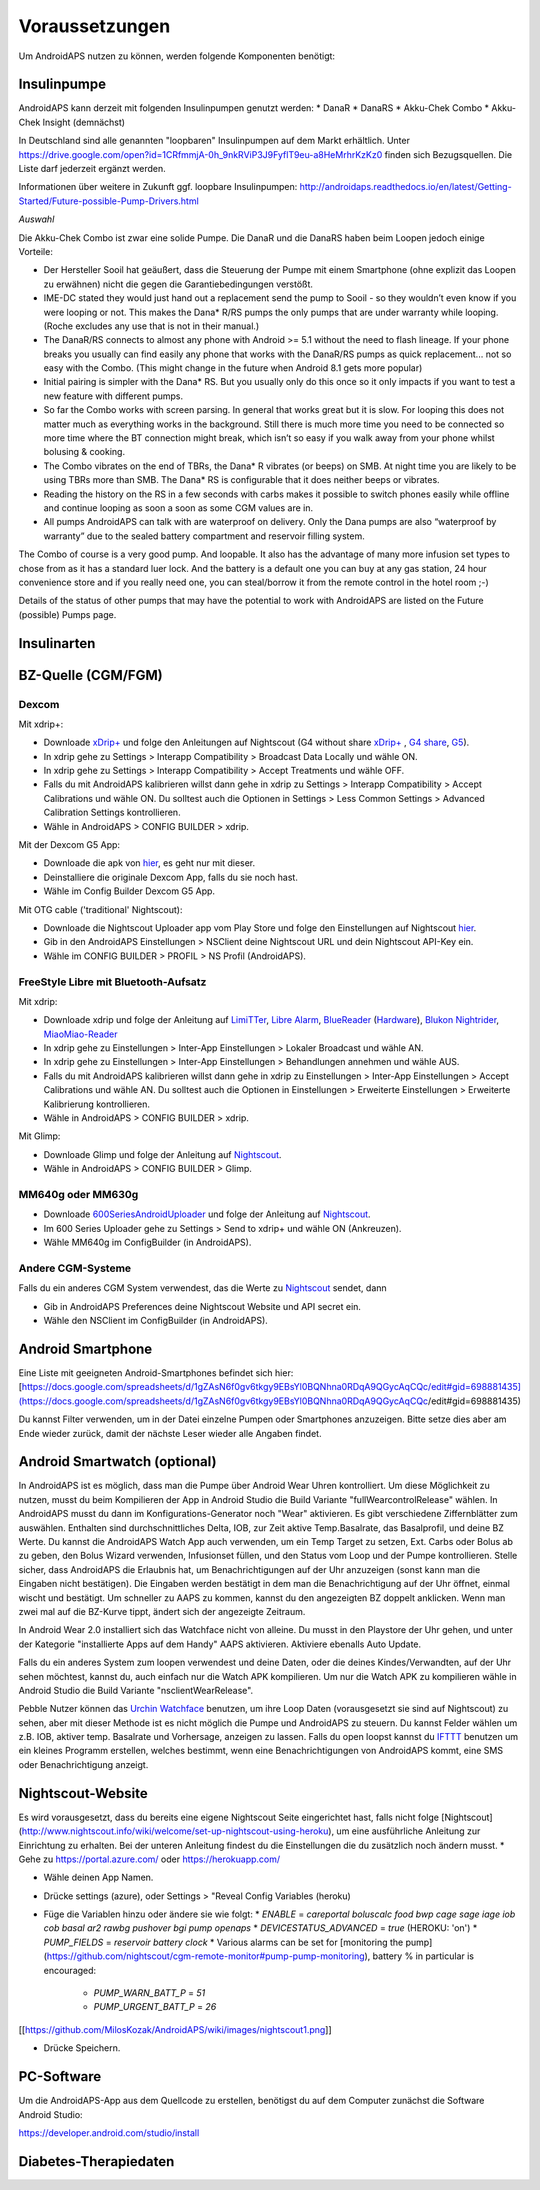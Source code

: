 Voraussetzungen
=================
Um AndroidAPS nutzen zu können, werden folgende Komponenten benötigt:

Insulinpumpe
-----------
AndroidAPS kann derzeit mit folgenden Insulinpumpen genutzt werden:
* DanaR
* DanaRS
* Akku-Chek Combo
* Akku-Chek Insight (demnächst)

In Deutschland sind alle genannten "loopbaren" Insulinpumpen auf dem Markt erhältlich. Unter https://drive.google.com/open?id=1CRfmmjA-0h_9nkRViP3J9FyflT9eu-a8HeMrhrKzKz0 finden sich Bezugsquellen. Die Liste darf jederzeit ergänzt werden.

Informationen über weitere in Zukunft ggf. loopbare Insulinpumpen: http://androidaps.readthedocs.io/en/latest/Getting-Started/Future-possible-Pump-Drivers.html 

*Auswahl*

Die Akku-Chek Combo ist zwar eine solide Pumpe. Die DanaR und die DanaRS haben beim Loopen jedoch einige Vorteile:

* Der Hersteller Sooil hat geäußert, dass die Steuerung der Pumpe mit einem Smartphone (ohne explizit das Loopen zu erwähnen) nicht die gegen die Garantiebedingungen verstößt. 
* IME-DC stated they would just hand out a replacement send the pump to Sooil - so they wouldn’t even know if you were looping or not. This makes the Dana* R/RS pumps the only pumps that are under warranty while looping. (Roche excludes any use that is not in their manual.)
* The DanaR/RS connects to almost any phone with Android >= 5.1 without the need to flash lineage. If your phone breaks you usually can find easily any phone that works with the DanaR/RS pumps as quick replacement... not so easy with the Combo. (This might change in the future when Android 8.1 gets more popular)
* Initial pairing is simpler with the Dana* RS. But you usually only do this once so it only impacts if you want to test a new feature with different pumps.
* So far the Combo works with screen parsing. In general that works great but it is slow. For looping this does not matter much as everything works in the background. Still there is much more time you need to be connected so more time where the BT connection might break, which isn’t so easy if you walk away from your phone whilst bolusing & cooking.
* The Combo vibrates on the end of TBRs, the Dana* R vibrates (or beeps) on SMB. At night time you are likely to be using TBRs more than SMB. The Dana* RS is configurable that it does neither beeps or vibrates.
* Reading the history on the RS in a few seconds with carbs makes it possible to switch phones easily while offline and continue looping as soon a soon as some CGM values are in.
* All pumps AndroidAPS can talk with are waterproof on delivery. Only the Dana pumps are also “waterproof by warranty” due to the sealed battery compartment and reservoir filling system.

The Combo of course is a very good pump. And loopable. It also has the advantage of many more infusion set types to chose from as it has a standard luer lock. And the battery is a default one you can buy at any gas station, 24 hour convenience store and if you really need one, you can steal/borrow it from the remote control in the hotel room ;-)

Details of the status of other pumps that may have the potential to work with AndroidAPS are listed on the Future (possible) Pumps page.

Insulinarten
-----------


BZ-Quelle (CGM/FGM)
-----------

Dexcom
++++++++++++

Mit xdrip+:

* Downloade `xDrip+ <https://github.com/NightscoutFoundation/xDrip/>`_ und folge den Anleitungen auf Nightscout (G4 without share `xDrip+ <http://www.nightscout.info/wiki/welcome/nightscout-with-xdrip-wireless-bridge/>`_ , `G4 share <http://www.nightscout.info/wiki/welcome/nightscout-with-xdrip-and-dexcom-share-wireless/>`_, `G5 <http://www.nightscout.info/wiki/welcome/nightscout-with-xdrip-and-dexcom-share-wireless/xdrip-with-g5-support/>`_).
* In xdrip gehe zu Settings > Interapp Compatibility > Broadcast Data Locally und wähle ON.
* In xdrip gehe zu Settings > Interapp Compatibility > Accept Treatments und wähle OFF.
* Falls du mit AndroidAPS kalibrieren willst dann gehe in xdrip zu Settings > Interapp Compatibility > Accept Calibrations und wähle ON. Du solltest auch die Optionen in Settings > Less Common Settings > Advanced Calibration Settings kontrollieren.
* Wähle in AndroidAPS > CONFIG BUILDER > xdrip.

Mit der Dexcom G5 App:

* Downloade die apk von `hier <https://github.com/dexcomapp/dexcomapp/>`_, es geht nur mit dieser.
* Deinstalliere die originale Dexcom App, falls du sie noch hast.
* Wähle im Config Builder Dexcom G5 App.

Mit OTG cable ('traditional' Nightscout):

* Downloade die Nightscout Uploader app vom Play Store und folge den Einstellungen auf Nightscout `hier <http://www.nightscout.info/wiki/welcome/basic-requirements/>`_.
* Gib in den AndroidAPS Einstellungen > NSClient deine Nightscout URL und dein Nightscout API-Key ein.
* Wähle im CONFIG BUILDER > PROFIL > NS Profil (AndroidAPS).

FreeStyle Libre mit Bluetooth-Aufsatz
+++++++++++++

Mit xdrip:

* Downloade xdrip und folge der Anleitung auf `LimiTTer <https://github.com/JoernL/LimiTTer/>`_, `Libre Alarm <https://github.com/pimpimmi/LibreAlarm/wiki/>`_, `BlueReader <https://unendlichkeit.net/wordpress/?p=680&lang=en>`_ (`Hardware <https://bluetoolz.de/wordpress/>`_), `Blukon Nightrider <https://www.ambrosiasys.com/howit>`_, `MiaoMiao-Reader <https://www.miaomiao.cool/>`_
* In xdrip gehe zu Einstellungen > Inter-App Einstellungen > Lokaler Broadcast und wähle AN.
* In xdrip gehe zu Einstellungen > Inter-App Einstellungen > Behandlungen annehmen und wähle AUS.
* Falls du mit AndroidAPS kalibrieren willst dann gehe in xdrip zu Einstellungen > Inter-App Einstellungen > Accept Calibrations und wähle AN. Du solltest auch die Optionen in Einstellungen > Erweiterte Einstellungen > Erweiterte Kalibrierung kontrollieren.
* Wähle in AndroidAPS > CONFIG BUILDER > xdrip.

Mit Glimp:

* Downloade Glimp und folge der Anleitung auf `Nightscout <http://www.nightscout.info/wiki/welcome/nightscout-for-libre/>`_. 
* Wähle in AndroidAPS > CONFIG BUILDER > Glimp.

MM640g oder MM630g
+++++++++++

* Downloade `600SeriesAndroidUploader <http://pazaan.github.io/600SeriesAndroidUploader/>`_ und folge der Anleitung auf  `Nightscout <http://www.nightscout.info/wiki/welcome/nightscout-and-medtronic-640g/>`_.
* Im 600 Series Uploader gehe zu Settings > Send to xdrip+ und wähle ON (Ankreuzen).
* Wähle MM640g im ConfigBuilder (in AndroidAPS).

Andere CGM-Systeme
+++++++++++

Falls du ein anderes CGM System verwendest, das die Werte zu `Nightscout <http://www.nightscout.info/>`_ sendet, dann

* Gib in AndroidAPS Preferences deine Nightscout Website und API secret ein.
* Wähle den NSClient im ConfigBuilder (in AndroidAPS).


Android Smartphone
-----------

Eine Liste mit geeigneten Android-Smartphones befindet sich hier: 
[https://docs.google.com/spreadsheets/d/1gZAsN6f0gv6tkgy9EBsYl0BQNhna0RDqA9QGycAqCQc/edit#gid=698881435](https://docs.google.com/spreadsheets/d/1gZAsN6f0gv6tkgy9EBsYl0BQNhna0RDqA9QGycAqCQc/edit#gid=698881435)

Du kannst Filter verwenden, um in der Datei einzelne Pumpen oder Smartphones anzuzeigen. Bitte setze dies aber am Ende wieder zurück, damit der nächste Leser wieder alle Angaben findet.

Android Smartwatch (optional)
-----------

In AndroidAPS ist es möglich, dass man die Pumpe über Android Wear Uhren kontrolliert. Um diese Möglichkeit zu nutzen, musst du beim Kompilieren der App in Android Studio die Build Variante "fullWearcontrolRelease" wählen. In AndroidAPS musst du dann im Konfigurations-Generator noch "Wear" aktivieren. Es gibt verschiedene Ziffernblätter zum auswählen. Enthalten sind durchschnittliches Delta, IOB, zur Zeit aktive Temp.Basalrate, das Basalprofil, und deine BZ Werte. Du kannst die AndroidAPS Watch App auch verwenden, um ein Temp Target zu setzen, Ext. Carbs oder Bolus ab zu geben, den Bolus Wizard verwenden, Infusionset füllen, und den Status vom Loop und der Pumpe kontrollieren. Stelle sicher, dass AndroidAPS die Erlaubnis hat, um Benachrichtigungen auf der Uhr anzuzeigen (sonst kann man die Eingaben nicht bestätigen). Die Eingaben werden bestätigt in dem man die Benachrichtigung auf der Uhr öffnet, einmal wischt und bestätigt. Um schneller zu AAPS zu kommen, kannst du den angezeigten BZ doppelt anklicken. Wenn man zwei mal auf die BZ-Kurve tippt, ändert sich der angezeigte Zeitraum.

In Android Wear 2.0 installiert sich das Watchface nicht von alleine. Du musst in den Playstore der Uhr gehen, und unter der Kategorie "installierte Apps auf dem Handy" AAPS aktivieren. Aktiviere ebenalls Auto Update.

Falls du ein anderes System zum loopen verwendest und deine Daten, oder die deines Kindes/Verwandten, auf der Uhr sehen möchtest, kannst du, auch einfach nur die Watch APK kompilieren. Um nur die Watch APK zu kompilieren wähle in Android Studio die Build Variante "nsclientWearRelease".

Pebble Nutzer können das `Urchin Watchface <https://github.com/mddub/urchin-cgm/>`_ benutzen, um ihre Loop Daten (vorausgesetzt sie sind auf Nightscout) zu sehen, aber mit dieser Methode ist es nicht möglich die Pumpe und AndroidAPS zu steuern. Du kannst Felder wählen um z.B. IOB, aktiver temp. Basalrate und Vorhersage, anzeigen zu lassen. Falls du open loopst kannst du `IFTTT  <https://ifttt.com/>`_ benutzen um ein kleines Programm erstellen, welches bestimmt, wenn eine Benachrichtigungen von AndroidAPS kommt, eine SMS oder Benachrichtigung anzeigt.

Nightscout-Website
-----------

Es wird vorausgesetzt, dass du bereits eine eigene Nightscout Seite eingerichtet hast, falls nicht folge [Nightscout](http://www.nightscout.info/wiki/welcome/set-up-nightscout-using-heroku), um eine ausführliche Anleitung zur Einrichtung zu erhalten. Bei der unteren Anleitung findest du die Einstellungen die du zusätzlich noch ändern musst.
* Gehe zu https://portal.azure.com/ oder https://herokuapp.com/

* Wähle deinen App Namen.

* Drücke settings (azure), oder Settings > "Reveal Config Variables (heroku)

* Füge die Variablen hinzu oder ändere sie wie folgt:
  * `ENABLE` = `careportal boluscalc food bwp cage sage iage iob cob basal ar2 rawbg pushover bgi pump openaps`
  * `DEVICESTATUS_ADVANCED` = `true` (HEROKU: 'on')
  * `PUMP_FIELDS` = `reservoir battery clock`
  * Various alarms can be set for [monitoring the pump](https://github.com/nightscout/cgm-remote-monitor#pump-pump-monitoring), battery % in particular is encouraged:
    * `PUMP_WARN_BATT_P` = `51`
    * `PUMP_URGENT_BATT_P` = `26`

[[https://github.com/MilosKozak/AndroidAPS/wiki/images/nightscout1.png]]

* Drücke Speichern.

PC-Software
-----------

Um die AndroidAPS-App aus dem Quellcode zu erstellen, benötigst du auf dem Computer zunächst die Software Android Studio:

https://developer.android.com/studio/install

Diabetes-Therapiedaten
-----------
